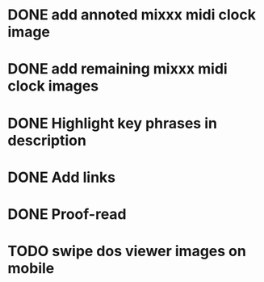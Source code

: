 :PROPERTIES:
:CATEGORY: alex-miller.co
:END:
* DONE add annoted mixxx midi clock image
CLOSED: [2025-04-15 Tue 19:31]
* DONE add remaining mixxx midi clock images
CLOSED: [2025-04-15 Tue 19:31]
* DONE Highlight key phrases in description
CLOSED: [2025-04-18 Fri 11:22]
* DONE Add links
CLOSED: [2025-04-18 Fri 12:31]
* DONE Proof-read
CLOSED: [2025-04-18 Fri 15:11]
* TODO swipe dos viewer images on mobile

